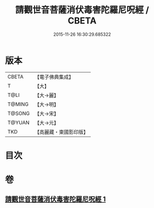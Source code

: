 #+TITLE: 請觀世音菩薩消伏毒害陀羅尼呪經 / CBETA
#+DATE: 2015-11-26 16:30:29.685322
* 版本
 |     CBETA|【電子佛典集成】|
 |         T|【大】     |
 |      T@LI|【大→麗】   |
 |    T@MING|【大→明】   |
 |    T@SONG|【大→宋】   |
 |    T@YUAN|【大→元】   |
 |       TKD|【高麗藏・東國影印版】|

* 目次
* 卷
** [[file:KR6j0241_001.txt][請觀世音菩薩消伏毒害陀羅尼呪經 1]]
